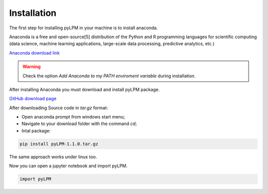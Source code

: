 Installation
==============

The first step for installing pyLPM in your machine is to install anaconda.

.. image:: figs/anacondalogo.png
    :width: 350px
    :align: center

Anaconda is a free and open-source[5] distribution of the Python and R programming languages for scientific computing (data science, machine learning applications, large-scale data processing, predictive analytics, etc.)

`Anaconda download link <https://www.anaconda.com/distribution/>`_

.. warning::

	Check the option  *Add Anaconda to my PATH enviroment variable* during installation.

After installing Anaconda you must download and install pyLPM package.

`GitHub  download page <https://github.com/robertorolo/pyLPM/releases>`_

After downloading Source code in `tar.gz` format:

* Open anaconda prompt from windows start menu;
* Navigate to your download folder with the command `cd`;
* Intal package:

.. code:: python

	pip install pyLPM-1.1.0.tar.gz

The same approach works under linux too.

Now you can open a jupyter notebook and import pyLPM.

.. code:: python

	import pyLPM

